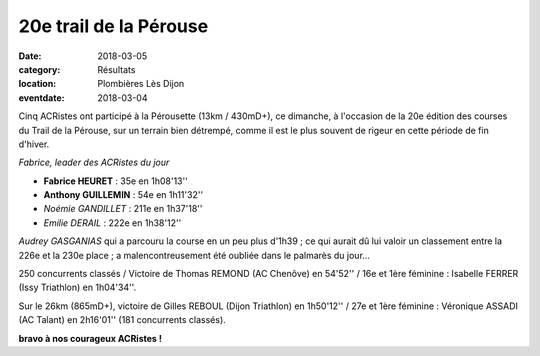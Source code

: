 20e trail de la Pérouse
=======================

:date: 2018-03-05
:category: Résultats
:location: Plombières Lès Dijon
:eventdate: 2018-03-04

Cinq ACRistes ont participé à la Pérousette (13km / 430mD+), ce dimanche, à l'occasion de la 20e édition des courses du Trail de la Pérouse, sur un terrain bien détrempé, comme il est le plus souvent de rigeur en  cette période de fin d'hiver.

.. image:: http://assets.acr-dijon.org/per18.jpg

*Fabrice, leader des ACRistes du jour*

- **Fabrice HEURET** : 35e en 1h08'13''
- **Anthony GUILLEMIN** : 54e en 1h11'32''
- *Noémie GANDILLET* : 211e en 1h37'18''
- *Emilie DERAIL* : 222e en 1h38'12''

*Audrey GASGANIAS* qui a parcouru la course en un peu plus d'1h39 ; ce qui aurait dû lui valoir un classement entre la 226e et la 230e place ; a malencontreusement été oubliée dans le palmarès du jour...

250 concurrents classés / Victoire de Thomas REMOND (AC Chenôve) en 54'52'' / 16e et 1ère féminine : Isabelle FERRER (Issy Triathlon) en 1h04'34''.

Sur le 26km (865mD+), victoire de Gilles REBOUL (Dijon Triathlon) en 1h50'12'' / 27e et 1ère féminine : Véronique ASSADI (AC Talant) en 2h16'01'' (181 concurrents classés).

**bravo à nos courageux ACRistes !**
